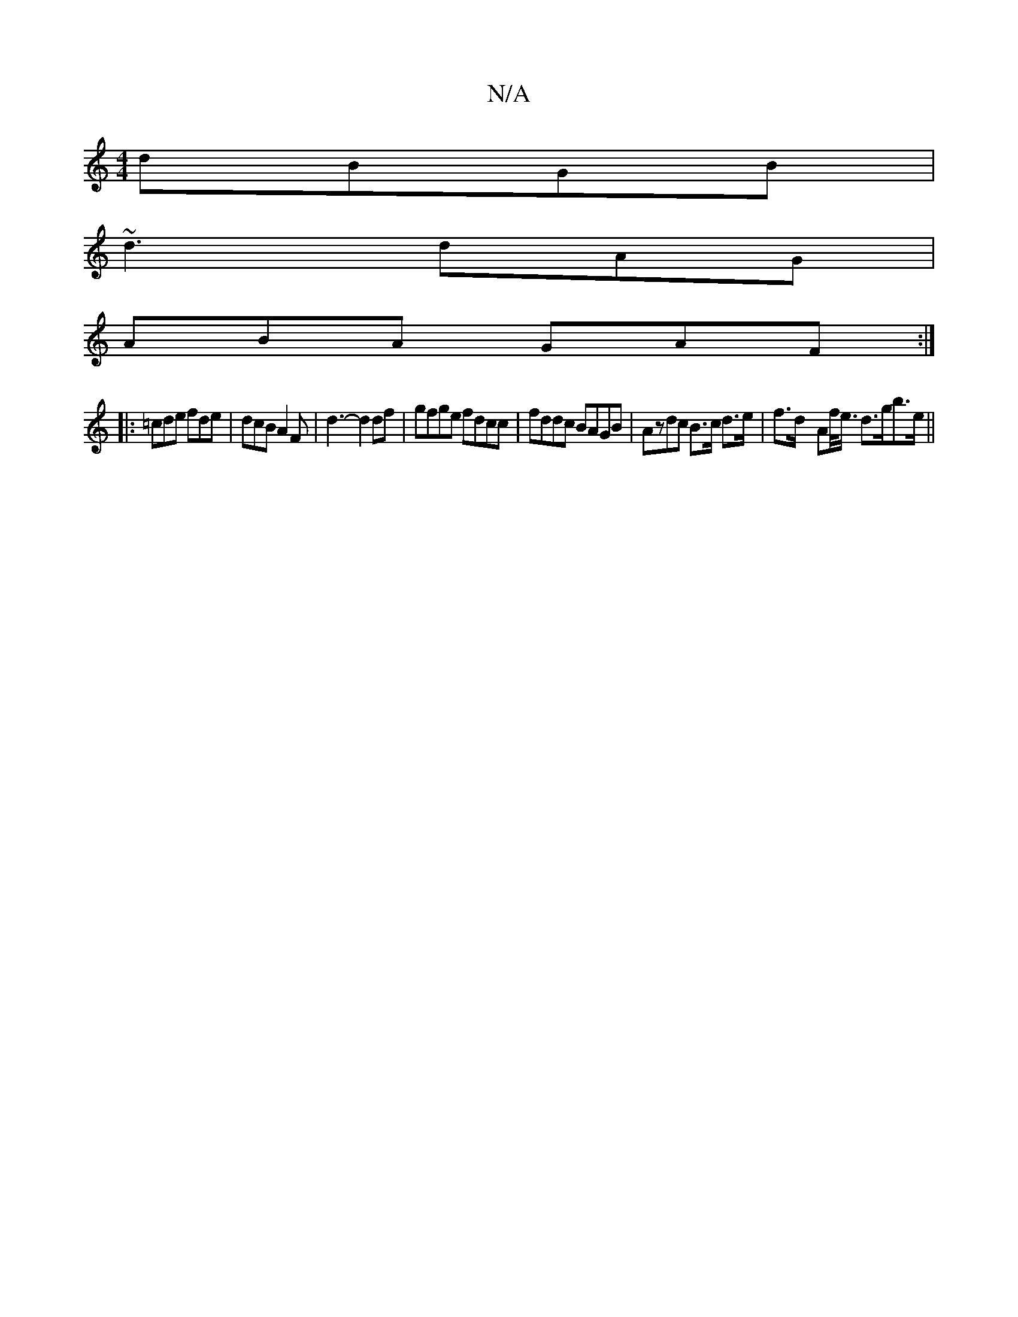 X:1
T:N/A
M:4/4
R:N/A
K:Cmajor
 dBGB|
~d3 dAG |
ABA GAF:|
|: =cde fde | dcB A2F | d3- d2 df | gfge fdcc | fddc BAGB | Azdc B>c d>e|f>d- Af/<e/ d>gb>e||

|:E2G A2E||
agf gBe edA|
CBc ABc||

edd gAA|ecB BcA|1 BAA BAG|gag fga|g3A gfaf